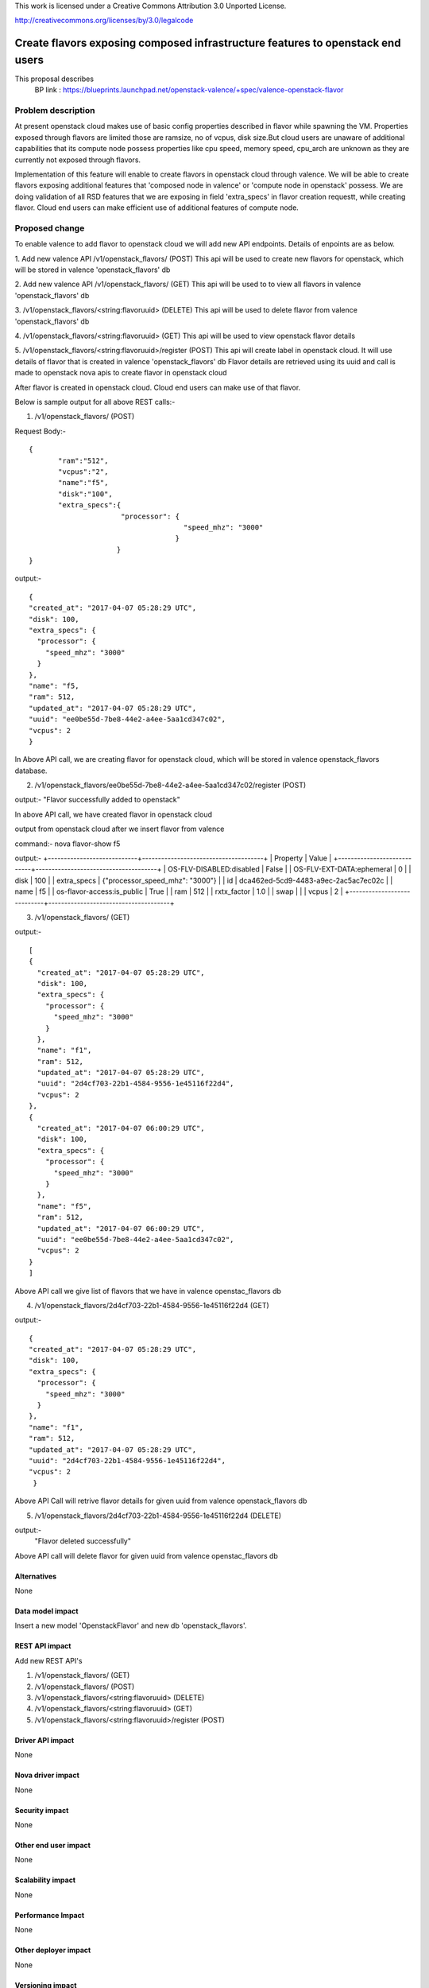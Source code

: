 ..

This work is licensed under a Creative Commons Attribution 3.0 Unported
License.

http://creativecommons.org/licenses/by/3.0/legalcode

===============================================================================
Create flavors exposing composed infrastructure features to openstack end users
===============================================================================
This proposal describes
  BP link : https://blueprints.launchpad.net/openstack-valence/+spec/valence-openstack-flavor

Problem description
====================

At present openstack cloud makes use of basic config properties described in
flavor while spawning the VM.
Properties exposed through flavors are limited those are ramsize, no of vcpus,
disk size.But cloud users are unaware of additional capabilities that its
compute node possess properties like cpu speed, memory speed, cpu_arch
are unknown as they are currently not exposed through flavors.

Implementation of this feature will enable to create flavors in
openstack cloud through valence. We will be able to create flavors
exposing additional features that
'composed node in valence' or 'compute node in openstack' possess.
We are doing validation of all RSD features that we are exposing in
field 'extra_specs' in flavor creation requestt, while creating flavor.
Cloud end users can make efficient use of additional features of compute node.

Proposed change
===============

To enable valence to add flavor to openstack cloud we will add new
API endpoints. Details of enpoints are as below.

1. Add new valence API /v1/openstack_flavors/ (POST)
This api will be used to create new flavors for openstack,
which will be stored in valence 'openstack_flavors' db

2. Add new valence API /v1/openstack_flavors/ (GET)
This api will be used to to view all flavors in valence 'openstack_flavors' db

3. /v1/openstack_flavors/<string:flavoruuid> (DELETE)
This api will be used to delete flavor from valence 'openstack_flavors' db

4. /v1/openstack_flavors/<string:flavoruuid> (GET)
This api will be used to view openstack flavor details

5. /v1/openstack_flavors/<string:flavoruuid>/register (POST)
This api will create label in openstack cloud.
It will use details of flavor that is created in valence 'openstack_flavors' db
Flavor details are retrieved using its uuid and call is made
to openstack nova apis to create flavor in openstack cloud

After flavor is created in openstack cloud. Cloud end users can make
use of that flavor.

Below is sample output for all above REST calls:-

1) /v1/openstack_flavors/ (POST)

Request Body:-

::

 {
        "ram":"512",
        "vcpus":"2",
        "name":"f5",
        "disk":"100",
        "extra_specs":{
                       "processor": {
                                      "speed_mhz": "3000"
                                    }
                      }
 }

output:-

::

  {
  "created_at": "2017-04-07 05:28:29 UTC",
  "disk": 100,
  "extra_specs": {
    "processor": {
      "speed_mhz": "3000"
    }
  },
  "name": "f5,
  "ram": 512,
  "updated_at": "2017-04-07 05:28:29 UTC",
  "uuid": "ee0be55d-7be8-44e2-a4ee-5aa1cd347c02",
  "vcpus": 2
  }


In Above API call, we are creating flavor for openstack cloud, which will be stored in valence openstack_flavors database.


2) /v1/openstack_flavors/ee0be55d-7be8-44e2-a4ee-5aa1cd347c02/register (POST)

output:-
"Flavor successfully added to openstack"

In above API call, we have created flavor in openstack cloud


output from openstack cloud after we insert flavor from valence

command:- nova flavor-show f5

output:-
+----------------------------+--------------------------------------+
| Property                   | Value                                |
+----------------------------+--------------------------------------+
| OS-FLV-DISABLED:disabled   | False                                |
| OS-FLV-EXT-DATA:ephemeral  | 0                                    |
| disk                       | 100                                  |
| extra_specs                | {"processor_speed_mhz": "3000"}      |
| id                         | dca462ed-5cd9-4483-a9ec-2ac5ac7ec02c |
| name                       | f5                                   |
| os-flavor-access:is_public | True                                 |
| ram                        | 512                                  |
| rxtx_factor                | 1.0                                  |
| swap                       |                                      |
| vcpus                      | 2                                    |
+----------------------------+--------------------------------------+


3) /v1/openstack_flavors/ (GET)

output:-

::

  [
  {
    "created_at": "2017-04-07 05:28:29 UTC",
    "disk": 100,
    "extra_specs": {
      "processor": {
        "speed_mhz": "3000"
      }
    },
    "name": "f1",
    "ram": 512,
    "updated_at": "2017-04-07 05:28:29 UTC",
    "uuid": "2d4cf703-22b1-4584-9556-1e45116f22d4",
    "vcpus": 2
  },
  {
    "created_at": "2017-04-07 06:00:29 UTC",
    "disk": 100,
    "extra_specs": {
      "processor": {
        "speed_mhz": "3000"
      }
    },
    "name": "f5",
    "ram": 512,
    "updated_at": "2017-04-07 06:00:29 UTC",
    "uuid": "ee0be55d-7be8-44e2-a4ee-5aa1cd347c02",
    "vcpus": 2
  }
  ]

Above API call we give list of flavors that we have in valence openstac_flavors db

4) /v1/openstack_flavors/2d4cf703-22b1-4584-9556-1e45116f22d4 (GET)

output:-

::

  {
  "created_at": "2017-04-07 05:28:29 UTC",
  "disk": 100,
  "extra_specs": {
    "processor": {
      "speed_mhz": "3000"
    }
  },
  "name": "f1",
  "ram": 512,
  "updated_at": "2017-04-07 05:28:29 UTC",
  "uuid": "2d4cf703-22b1-4584-9556-1e45116f22d4",
  "vcpus": 2
   }

Above API Call will retrive flavor details for given uuid from valence openstack_flavors db

5) /v1/openstack_flavors/2d4cf703-22b1-4584-9556-1e45116f22d4 (DELETE)

output:-
   "Flavor deleted successfully"

Above API call will delete flavor for given uuid from valence openstac_flavors db


Alternatives
------------
None

Data model impact
-----------------
Insert a new model 'OpenstackFlavor' and new db 'openstack_flavors'.

REST API impact
---------------
Add new REST API's

1) /v1/openstack_flavors/ (GET)
2) /v1/openstack_flavors/ (POST)
3) /v1/openstack_flavors/<string:flavoruuid> (DELETE)
4) /v1/openstack_flavors/<string:flavoruuid> (GET)
5) /v1/openstack_flavors/<string:flavoruuid>/register (POST)

Driver API impact
-----------------
None

Nova driver impact
------------------
None

Security impact
---------------
None

Other end user impact
---------------------
None

Scalability impact
------------------
None

Performance Impact
------------------
None

Other deployer impact
---------------------
None

Versioning impact
-----------------
None

Other end user impact
---------------------
None

Deployer impact
---------------
None

Developer impact
----------------
None

Valence GUI / Horizon impact
----------------------------
None

Implementation
==============
Assignee(s)
-----------
Primary assignee:
  Raghavendra Umrikar

Work Items
----------
* Update valence.conf with openstack cloud credentials
* Create conf file for openstack(valence/conf/openstack.py)
  to register openstack opts
* Create new model class OpenstackFlavor, add new db 'openstack_flavors'
* Add new REST APIs
      1) /v1/openstack_flavors/ (GET)
      2) /v1/openstack_flavors/ (POST)
      3) /v1/openstack_flavors/<string:flavoruuid> (DELETE)
      4) /v1/openstack_flavors/<string:flavoruuid> (GET)
      5) /v1/openstack_flavors/<string:flavoruuid>/register (POST)
* API implementations

Dependencies
============
python-novaclient needs to be added to projects  requirement

Testing
=======
None

Documentation Impact
====================
update document to include details of openstack flavor create, register,
delete, show APIs

References
==========
None
